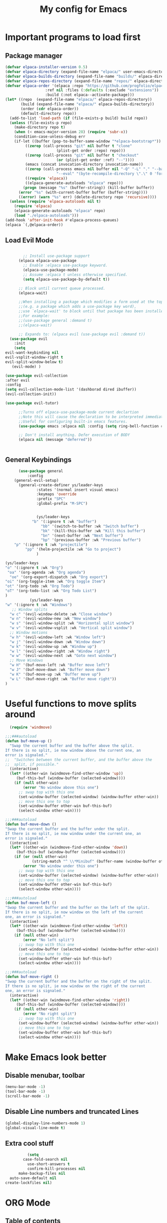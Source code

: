 #+TITLE: My config for Emacs
#+STARTUP: showeverything
#+OPTIONS: :toc:2

* Important programs to load first

** Package manager
#+begin_src emacs-lisp
	(defvar elpaca-installer-version 0.5)
	(defvar elpaca-directory (expand-file-name "elpaca/" user-emacs-directory))
	(defvar elpaca-builds-directory (expand-file-name "builds/" elpaca-directory))
	(defvar elpaca-repos-directory (expand-file-name "repos/" elpaca-directory))
	(defvar elpaca-order '(elpaca :repo "https://github.com/progfolio/elpaca.git"
				      :ref nil :files (:defaults (:exclude "extensions"))
				      :build (:not elpaca--activate-package)))
	(let* ((repo  (expand-file-name "elpaca/" elpaca-repos-directory))
	       (build (expand-file-name "elpaca/" elpaca-builds-directory))
	       (order (cdr elpaca-order))
	       (default-directory repo))
	  (add-to-list 'load-path (if (file-exists-p build) build repo))
	  (unless (file-exists-p repo)
	    (make-directory repo t)
	    (when (< emacs-major-version 28) (require 'subr-x))
	    (condition-case-unless-debug err
		(if-let ((buffer (pop-to-buffer-same-window "*elpaca-bootstrap*"))
			 ((zerop (call-process "git" nil buffer t "clone"
					       (plist-get order :repo) repo)))
			 ((zerop (call-process "git" nil buffer t "checkout"
					       (or (plist-get order :ref) "--"))))
			 (emacs (concat invocation-directory invocation-name))
			 ((zerop (call-process emacs nil buffer nil "-Q" "-L" "." "--batch"
					       "--eval" "(byte-recompile-directory \".\" 0 'force)")))
			 ((require 'elpaca))
			 ((elpaca-generate-autoloads "elpaca" repo)))
		    (progn (message "%s" (buffer-string)) (kill-buffer buffer))
		  (error "%s" (with-current-buffer buffer (buffer-string))))
	      ((error) (warn "%s" err) (delete-directory repo 'recursive))))
	  (unless (require 'elpaca-autoloads nil t)
	    (require 'elpaca)
	    (elpaca-generate-autoloads "elpaca" repo)
	    (load "./elpaca-autoloads")))
	(add-hook 'after-init-hook #'elpaca-process-queues)
	(elpaca `(,@elpaca-order))

#+end_src

** Load Evil Mode

#+begin_src emacs-lisp

          ;; Install use-package support
        (elpaca elpaca-use-package
          ;; Enable :elpaca use-package keyword.
          (elpaca-use-package-mode)
          ;; Assume :elpaca t unless otherwise specified.
          (setq elpaca-use-package-by-default t))

        ;; Block until current queue processed.
        (elpaca-wait)

        ;;When installing a package which modifies a form used at the top-level
        ;;(e.g. a package which adds a use-package key word),
        ;;use `elpaca-wait' to block until that package has been installed/configured.
        ;;For example:
        ;;(use-package general :demand t)
        ;;(elpaca-wait)

        ;; Expands to: (elpaca evil (use-package evil :demand t))
    (use-package evil
      :init
      (setq
  evil-want-keybinding nil
  evil-vsplit-window-right t
  evil-split-window-below t)
     (evil-mode) )

  (use-package evil-collection
  :after evil
  :config
  (setq evil-collection-mode-list '(dashborad dired ibuffer))
  (evil-collection-init))

  (use-package evil-tutor)

        ;;Turns off elpaca-use-package-mode current declartion
        ;;Note this will cause the declaration to be interpreted immediately (not deferred).
        ;;Useful for configuring built-in emacs features.
        (use-package emacs :elpaca nil :config (setq ring-bell-function #'ignore))

        ;; Don't install anything. Defer execution of BODY
        (elpaca nil (message "deferred"))


#+end_src

** General Keybindings
#+begin_src emacs-lisp
        (use-package general
            :config
      (general-evil-setup)
        (general-create-definer ys/leader-keys
                :states '(normal insert visual emacs)
                :keymaps 'override
                :prefix "SPC"
                :global-prefix "M-SPC")


                (ys/leader-keys
              "b" '(:ignore t :wk "buffer")
                  "bb" '(switch-to-buffer :wk "Switch buffer")
                  "bk" '(kill-this-buffer :wk "Kill this buffer")
                  "bn" '(next-buffer :wk "Next buffer")
                  "bp" '(previous-buffer :wk "Previous buffer")
      "p" '(:ignore t :wk "projectile")
           "pp" '(helm-projectile :wk "Go to project") 
                )

  (ys/leader-keys
  "o" '(:ignore t :wk "Org")
   "oa" '(org-agenda :wk "Org agenda")
    "oe" '(org-export-dispatch :wk "Org export")
  "oi" '(org-toggle-item :wk "Org toggle Item")
  "ot" '(org-todo :wk "Org Todo")
  "oT" '(org-todo-list :wk "Org Todo List")
  )
             (ys/leader-keys
  "w" '(:ignore t :wk "Windows")
     ;; Window splits
    "w c" '(evil-window-delete :wk "Close window")
    "w n" '(evil-window-new :wk "New window")
    "w s" '(evil-window-split :wk "Horizontal split window")
    "w v" '(evil-window-vsplit :wk "Vertical split window")
    ;; Window motions
    "w h" '(evil-window-left :wk "Window left")
    "w j" '(evil-window-down :wk "Window down")
    "w k" '(evil-window-up :wk "Window up")
    "w l" '(evil-window-right :wk "Window right")
    "w w" '(evil-window-next :wk "Goto next window")
    ;; Move Windows
    "w H" '(buf-move-left :wk "Buffer move left")
    "w J" '(buf-move-down :wk "Buffer move down")
    "w K" '(buf-move-up :wk "Buffer move up")
    "w L" '(buf-move-right :wk "Buffer move right"))
  )
#+end_src

* Useful functions to move splits around
#+begin_src emacs-lisp
  (require 'windmove)

;;;###autoload
(defun buf-move-up ()
  "Swap the current buffer and the buffer above the split.
If there is no split, ie now window above the current one, an
error is signaled."
;;  "Switches between the current buffer, and the buffer above the
;;  split, if possible."
  (interactive)
  (let* ((other-win (windmove-find-other-window 'up))
	 (buf-this-buf (window-buffer (selected-window))))
    (if (null other-win)
        (error "No window above this one")
      ;; swap top with this one
      (set-window-buffer (selected-window) (window-buffer other-win))
      ;; move this one to top
      (set-window-buffer other-win buf-this-buf)
      (select-window other-win))))

;;;###autoload
(defun buf-move-down ()
"Swap the current buffer and the buffer under the split.
If there is no split, ie now window under the current one, an
error is signaled."
  (interactive)
  (let* ((other-win (windmove-find-other-window 'down))
	 (buf-this-buf (window-buffer (selected-window))))
    (if (or (null other-win) 
            (string-match "^ \\*Minibuf" (buffer-name (window-buffer other-win))))
        (error "No window under this one")
      ;; swap top with this one
      (set-window-buffer (selected-window) (window-buffer other-win))
      ;; move this one to top
      (set-window-buffer other-win buf-this-buf)
      (select-window other-win))))

;;;###autoload
(defun buf-move-left ()
"Swap the current buffer and the buffer on the left of the split.
If there is no split, ie now window on the left of the current
one, an error is signaled."
  (interactive)
  (let* ((other-win (windmove-find-other-window 'left))
	 (buf-this-buf (window-buffer (selected-window))))
    (if (null other-win)
        (error "No left split")
      ;; swap top with this one
      (set-window-buffer (selected-window) (window-buffer other-win))
      ;; move this one to top
      (set-window-buffer other-win buf-this-buf)
      (select-window other-win))))

;;;###autoload
(defun buf-move-right ()
"Swap the current buffer and the buffer on the right of the split.
If there is no split, ie now window on the right of the current
one, an error is signaled."
  (interactive)
  (let* ((other-win (windmove-find-other-window 'right))
	 (buf-this-buf (window-buffer (selected-window))))
    (if (null other-win)
        (error "No right split")
      ;; swap top with this one
      (set-window-buffer (selected-window) (window-buffer other-win))
      ;; move this one to top
      (set-window-buffer other-win buf-this-buf)
      (select-window other-win))))

#+end_src

* Make Emacs look better
** Disable menubar, toolbar
#+begin_src emacs-lisp
  (menu-bar-mode -1)
  (tool-bar-mode -1)
  (scroll-bar-mode -1)
#+end_src

** Disable Line numbers and truncated Lines
#+begin_src emacs-lisp
  (global-display-line-numbers-mode 1)
  (global-visual-line-mode t)

#+end_src

** Extra cool stuff
#+begin_src emacs-lisp
            (setq
          case-fold-search nil
            use-short-answers t
            confirm-kill-processes nil
        make-backup-files nil
    auto-save-default nil
  create-lockfiles nil)
#+end_src

* ORG Mode
** Table of contents
#+begin_src emacs-lisp
      (use-package toc-org
    :commands toc-org-enable
  :init (add-hook 'org-mode-hook 'toc-org-enable))
#+end_src

** Org bullets
#+begin_src emacs-lisp
  (add-hook 'org-mode-hook 'org-indent-mode)
  (use-package org-bullets)
  (add-hook 'org-mode-hook (lambda () (org-bullets-mode 1)))
#+end_src

** Org tempo
#+begin_src emacs-lisp
  (require 'org-tempo)
#+end_src

** Electric pairs
#+begin_src emacs-lisp
  (electric-pair-mode 1)
#+end_src

* Which key
#+begin_src emacs-lisp
(use-package which-key
  :init
    (which-key-mode 1)
  :config
  (setq which-key-side-window-location 'bottom
	  which-key-sort-order #'which-key-key-order-alpha
	  which-key-sort-uppercase-first nil
	  which-key-add-column-padding 1
	  which-key-max-display-columns nil
	  which-key-min-display-lines 6
	  which-key-side-window-slot -10
	  which-key-side-window-max-height 0.25
	  which-key-idle-delay 0.8
	  which-key-max-description-length 25
	  which-key-allow-imprecise-window-fit t))
#+end_src

* Diminish
#+begin_src emacs-lisp
  (use-package diminish)
#+end_src
* Code related stuff
** Icons
#+begin_src emacs-lisp
  (use-package all-the-icons
  :ensure t
  :if (display-graphic-p))

#+end_src

** Rainbow mode
Displays the actual color of a hex code as its background
#+begin_src emacs-lisp
  (use-package rainbow-mode
   :diminish
   :hook org-mode prog-mode)

#+end_src
** Lsp-mode
#+begin_src emacs-lisp
            (use-package lsp-mode
      :ensure t
            :init
            (setq lsp-keymap-prefix "C-c l"
            lsp-log-io nil
            lsp-restart 'auto-restart
            lsp-ui-sideline-show-hover t
            lsp-ui-sideline-show-code-actions t
            lsp-eslint-auto-fix-on-save t
  )
            :hook (
      (prog-mode-hook . lsp)
      (lsp-mode . lsp-enable-which-key-integration))
      :commands (lsp lsp-deferred)
            )
#+end_src

#+begin_src emacs-lisp 
  (use-package typescript-mode
  :mode "\\.ts\\'"
  :hook (typescript-mode . lsp-deferred)
  :config
  (setq typescript-ident-level 2))

#+end_src


** Lsp mode extras
*** Ui
#+begin_src emacs-lisp
        (use-package lsp-ui :hook (lsp-mode . lsp-ui-mode)

    :custom (
  lsp-ui-doc-position 'bottom))
        (use-package helm-lsp :commands helm-lsp-workspace-symbol)
        (use-package helm-projectile :commands helm-projectile)
        (use-package dap-mode)
#+end_src 

** Highlighting
*** Treesitter
#+begin_src emacs-lisp
  (use-package tree-sitter
  :hook (typescript-mode . tree-sitter-hl-mode))

  (use-package tree-sitter-langs)

#+end_src

*** Brackets
**** Coloring
#+begin_src emacs-lisp
  (make-variable-buffer-local 'show-paren-mode)
  (show-paren-mode 1)
     (setq show-paren-style 'parenthesis)
  (setq show-paren-delay 0)

    (use-package rainbow-delimiters
    :hook ((prog-mode . rainbow-delimiters-mode)))
#+end_src

**** Autopairs
**** TODO Setup auto pairs

#+begin_src emacs-lisp 

#+end_src


** Project management
#+begin_src emacs-lisp
  (use-package projectile
  :config
  (projectile-mode 1))
#+end_src

** Completion
*** Company
#+begin_src emacs-lisp
                 (use-package company 
  :after lsp-mode
         :diminish
  :custom
    (company-idle-delay 0.0)
    (company-minimum-prefix-length 1)
    (global-company-mode 1))

  (use-package company-box
    :after company
    :diminish
    :hook (company-mode . company-box-mode))
    (defun check-expansion ()
       (save-excursion
         (if (looking-at "\\_>") t
           (backward-char 1)
           (if (looking-at "\\.") t
             (backward-char 1)
             (if (looking-at "->") t nil)))))

     (defun do-yas-expand ()
       (let ((yas/fallback-behavior 'return-nil))
         (yas/expand)))

     (defun tab-indent-or-complete ()
       (interactive)
       (if (minibufferp)
           (minibuffer-complete)
         (if (or (not yas/minor-mode)
                 (null (do-yas-expand)))
             (if (check-expansion)
                 (company-complete-common)
               (indent-for-tab-command)))))

     (global-set-key [tab] 'tab-indent-or-complete) 
#+end_src

*** Yassnippets
#+begin_src emacs-lisp
  (use-package yasnippet
  :diminish yas-minor-mode
  :config
  (add-to-list 'load-path "~/Git-repos/dotfiles/modules/home/dots/snippets")
  (yas/global-mode)
  )

  (use-package yasnippet-snippets)


#+end_src

*** Magic
#+begin_src emacs-lisp
  (use-package magit
  :ensure t)
#+end_src

** File tree
#+begin_src emacs-lisp
          (use-package neotree
          :ensure t
        :config
  (ys/leader-keys
  "n" '(neotree-toggle :wk "Toggle neotree"))
    (setq
  neo-theme 'icons
  neo-smart-open t
  neo-show-hidden-file t
  neo-window-width 30
  projectile-switch-project-action 'neotree-projectile-action)
  (add-hook 'neotree-mode-hook
              (lambda ()
                (define-key evil-normal-state-local-map (kbd "TAB") 'neotree-enter)
                (define-key evil-normal-state-local-map (kbd "SPC") 'neotree-quick-look)
                (define-key evil-normal-state-local-map (kbd "q") 'neotree-hide)
                (define-key evil-normal-state-local-map (kbd "RET") 'neotree-enter)
                (define-key evil-normal-state-local-map (kbd "g") 'neotree-refresh)
                (define-key evil-normal-state-local-map (kbd "n") 'neotree-next-line)
                (define-key evil-normal-state-local-map (kbd "p") 'neotree-previous-line)
                (define-key evil-normal-state-local-map (kbd "A") 'neotree-stretch-toggle)
                (define-key evil-normal-state-local-map (kbd "H") 'neotree-hidden-file-toggle)))
  (add-hook 'neo-after-create-hook
  #'(lambda (_)
     (with-current-buffer (get-buffer neo-buffer-name)
         (setq truncate-lines t)
         (setq word-wrap nil)
         (make-local-variable 'auto-hscroll-mode)
         (setq auto-hscroll-mode nil)))))

#+end_src

** Terminal
#+begin_src emacs-lisp
     (use-package vterm
     (ys/leader-keys
  "t" '(vterm-toggle :wk "term")
  ))

#+end_src

#+begin_src emacs-lisp 
(use-package vterm-toggle
  :after vterm
  :config
  (setq vterm-toggle-fullscreen-p nil)
  (setq vterm-toggle-scope 'project)
  (add-to-list 'display-buffer-alist
               '((lambda (buffer-or-name _)
                     (let ((buffer (get-buffer buffer-or-name)))
                       (with-current-buffer buffer
                         (or (equal major-mode 'vterm-mode)
                             (string-prefix-p vterm-buffer-name (buffer-name buffer))))))
                  (display-buffer-reuse-window display-buffer-at-bottom)
                  ;;(display-buffer-reuse-window display-buffer-in-direction)
                  ;;display-buffer-in-direction/direction/dedicated is added in emacs27
                  ;;(direction . bottom)
                  ;;(dedicated . t) ;dedicated is supported in emacs27
                  (reusable-frames . visible)
                  (window-height . 0.3))))
#+end_src

** Sudo edit
Allows to open files with sudo or switched over to it if we did not open it with sudo yet
#+begin_src emacs-lisp
  (use-package sudo-edit
   :config
    (ys/leader-keys
      "fu" '(sudo-edit-find-file :wk "Sudo find file")
      "fU" '(sudo-edit :wk "Sudo edit file")))
#+end_src

* Dashboard
#+begin_src emacs-lisp
  (use-package dashboard
  :ensure t
  :init
  (setq initial-buffer-choice 'dashboard-open)
  (setq dashboard-set-heading-icons t)
  (setq dashboard-set-file-icons t)

  :config
  (dashboard-setup-startup-hook))

#+end_src

* Theming
#+begin_src emacs-lisp
          (use-package timu-spacegrey-theme
        :ensure t
      :config
    (load-theme 'timu-spacegrey t)
  (customize-set-variable 'timu-spacegrey-flabour "dark"))
#+end_src 

* Reload Emacs instantly
#+begin_src emacs-lisp
  (defun reload-init-file ()
   (interactive)
   (load-file user-init-file)
   (load-file user-init-file)
  )
#+end_src



